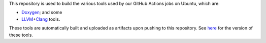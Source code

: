 This repository is used to build the various tools used by our GitHub Actions jobs on Ubuntu, which are:

- `Doxygen <https://doxygen.nl/>`__; and some
- `LLVM <https://llvm.org/>`__\ +\ `Clang <https://clang.llvm.org/>`__ tools.

These tools are automatically built and uploaded as artifacts upon pushing to this repository.
See `here <https://github.com/opencor/gha/blob/master/.github/workflows/cd.yml>`__ for the version of these tools.

